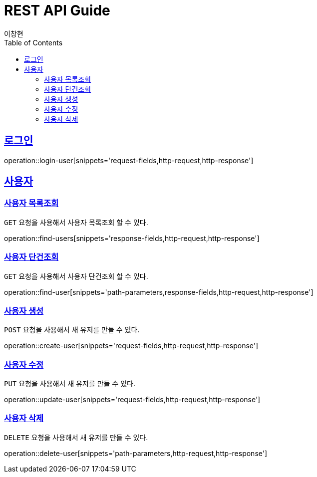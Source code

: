 
= REST API Guide
이창현;
ifndef::snippets[]
:snippets: ../../../build/generated-snippets
endif::[]
:doctype: book
:icons: font
:source-highlighter: highlightjs
:toc: left
:toclevels: 4
:sectlinks:
:operation-path-parameters-title: 요청 필드
:operation-request-fields-title: 요청 필드
:operation-response-fields-title: 응답 필드
:operation-http-request-title: http 요청
:operation-http-response-title: http 응답

[[login]]
== 로그인

operation::login-user[snippets='request-fields,http-request,http-response']

[[resources-user]]
== 사용자

[[resources-user-findUsers]]
=== 사용자 목록조회

`GET` 요청을 사용해서 사용자 목록조회 할 수 있다.

operation::find-users[snippets='response-fields,http-request,http-response']

[[resources-user-findUser]]
=== 사용자 단건조회

`GET` 요청을 사용해서 사용자 단건조회 할 수 있다.

operation::find-user[snippets='path-parameters,response-fields,http-request,http-response']

[[resources-user-create]]
=== 사용자 생성

`POST` 요청을 사용해서 새 유저를 만들 수 있다.

operation::create-user[snippets='request-fields,http-request,http-response']

[[resources-user-update]]
=== 사용자 수정

`PUT` 요청을 사용해서 새 유저를 만들 수 있다.

operation::update-user[snippets='request-fields,http-request,http-response']

[[resources-user-delete]]
=== 사용자 삭제

`DELETE` 요청을 사용해서 새 유저를 만들 수 있다.

operation::delete-user[snippets='path-parameters,http-request,http-response']




